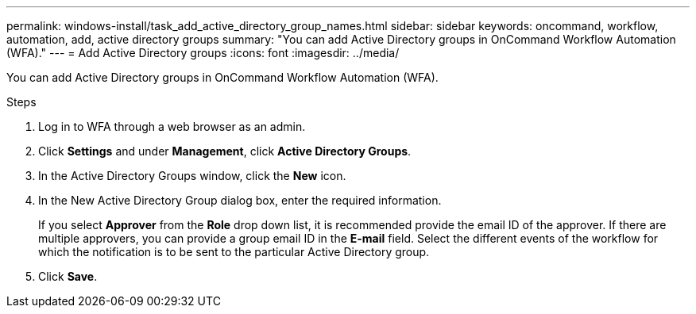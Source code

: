 ---
permalink: windows-install/task_add_active_directory_group_names.html
sidebar: sidebar
keywords: oncommand, workflow, automation, add, active directory groups
summary: "You can add Active Directory groups in OnCommand Workflow Automation (WFA)."
---
= Add Active Directory groups
:icons: font
:imagesdir: ../media/

[.lead]
You can add Active Directory groups in OnCommand Workflow Automation (WFA).

.Steps
. Log in to WFA through a web browser as an admin.
. Click *Settings* and under *Management*, click *Active Directory Groups*.
. In the Active Directory Groups window, click the *New* icon.
. In the New Active Directory Group dialog box, enter the required information.
+
If you select *Approver* from the *Role* drop down list, it is recommended provide the email ID of the approver. If there are multiple approvers, you can provide a group email ID in the *E-mail* field. Select the different events of the workflow for which the notification is to be sent to the particular Active Directory group.

. Click *Save*.
